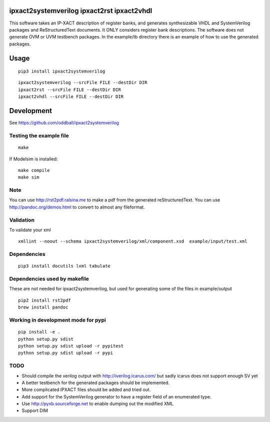 ipxact2systemverilog ipxact2rst ipxact2vhdl
-------------------------------------------

.. image:: https://circleci.com/gh/oddball/ipxact2systemverilog.svg?style=shield&circle-token=071d263d097ebb33943a749ecb66549c9f0512ed
   :target: https://circleci.com/gh/oddball/ipxact2systemverilog


This software takes an IP-XACT description of register banks, and generates synthesizable VHDL and SystemVerilog packages and ReStructuredText documents. It ONLY considers register bank descriptions. The software does not generate OVM or UVM testbench packages. In the example/tb directory there is an example of how to use the generated packages. 

Usage
-----

::
   
   pip3 install ipxact2systemverilog


::
   
   ipxact2systemverilog --srcFile FILE --destDir DIR
   ipxact2rst --srcFile FILE --destDir DIR
   ipxact2vhdl --srcFile FILE --destDir DIR


Development
-----------
See https://github.com/oddball/ipxact2systemverilog

Testing the example file
========================
::
   
   make

If Modelsim is installed:
::
   
   make compile
   make sim


Note
====
You can use http://rst2pdf.ralsina.me to make a pdf from the generated reStructuredText.
You can use http://pandoc.org/demos.html to convert to almost any fileformat.


Validation
==========
To validate your xml
::
   
   xmllint --noout --schema ipxact2systemverilog/xml/component.xsd  example/input/test.xml



Dependencies
============

::
   
    pip3 install docutils lxml tabulate


Dependencies used by makefile
=============================
These are not needed for ipxact2systemverilog, but used for generating some of the files in example/output

::
   
   pip2 install rst2pdf
   brew install pandoc


Working in development mode for pypi
====================================

::
   
   pip install -e .
   python setup.py sdist
   python setup.py sdist upload -r pypitest
   python setup.py sdist upload -r pypi
   

TODO
====
* Should compile the verilog output with http://iverilog.icarus.com/ but sadly icarus does not support enough SV yet 
* A better testbench for the generated packages should be implemented.
* More complicated IPXACT files should be added and tried out.
* Add support for the SystemVerilog generator to have a register field of an enumerated type.
* Use http://pyxb.sourceforge.net to enable dumping out the modified XML
* Support DIM

